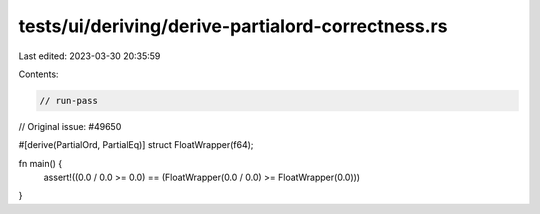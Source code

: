 tests/ui/deriving/derive-partialord-correctness.rs
==================================================

Last edited: 2023-03-30 20:35:59

Contents:

.. code-block:: rs

    // run-pass
// Original issue: #49650

#[derive(PartialOrd, PartialEq)]
struct FloatWrapper(f64);

fn main() {
    assert!((0.0 / 0.0 >= 0.0) == (FloatWrapper(0.0 / 0.0) >= FloatWrapper(0.0)))
}


